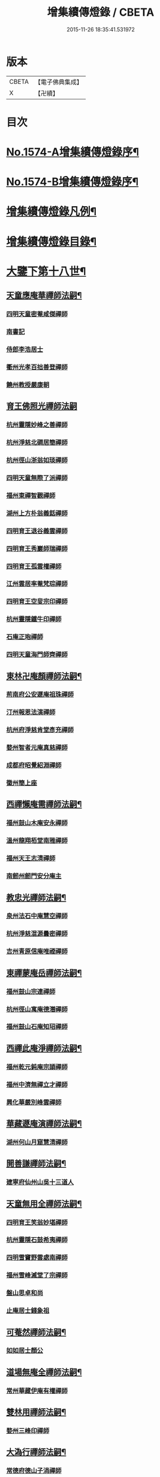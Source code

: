 #+TITLE: 增集續傳燈錄 / CBETA
#+DATE: 2015-11-26 18:35:41.531972
* 版本
 |     CBETA|【電子佛典集成】|
 |         X|【卍續】    |

* 目次
* [[file:KR6q0017_001.txt::001-0257a1][No.1574-A增集續傳燈錄序¶]]
* [[file:KR6q0017_001.txt::001-0257a15][No.1574-B增集續傳燈錄序¶]]
* [[file:KR6q0017_001.txt::0257b15][增集續傳燈錄凡例¶]]
* [[file:KR6q0017_001.txt::0258a2][增集續傳燈錄目錄¶]]
* [[file:KR6q0017_001.txt::0266c15][大鑒下第十八世¶]]
** [[file:KR6q0017_001.txt::0266c16][天童應庵華禪師法嗣¶]]
*** [[file:KR6q0017_001.txt::0266c16][四明天童密菴咸傑禪師]]
*** [[file:KR6q0017_001.txt::0267b17][南書記]]
*** [[file:KR6q0017_001.txt::0267b20][侍郎李浩居士]]
*** [[file:KR6q0017_001.txt::0267c4][衢州光孝百拙善登禪師]]
*** [[file:KR6q0017_001.txt::0267c17][饒州教授嚴康朝]]
** [[file:KR6q0017_001.txt::0267c24][育王佛照光禪師法嗣]]
*** [[file:KR6q0017_001.txt::0268a1][杭州靈隱妙峰之善禪師]]
*** [[file:KR6q0017_001.txt::0268b11][杭州淨慈北磵居簡禪師]]
*** [[file:KR6q0017_001.txt::0268c16][杭州徑山浙翁如琰禪師]]
*** [[file:KR6q0017_001.txt::0269a1][四明天童無際了派禪師]]
*** [[file:KR6q0017_001.txt::0269a17][福州東禪智觀禪師]]
*** [[file:KR6q0017_001.txt::0269b7][湖州上方朴翁義銛禪師]]
*** [[file:KR6q0017_001.txt::0269b12][四明育王退谷義雲禪師]]
*** [[file:KR6q0017_001.txt::0269b23][四明育王秀巖師瑞禪師]]
*** [[file:KR6q0017_001.txt::0269c8][四明育王孤雲權禪師]]
*** [[file:KR6q0017_001.txt::0269c16][江州雲居率菴梵琮禪師]]
*** [[file:KR6q0017_001.txt::0269c20][四明育王空叟宗印禪師]]
*** [[file:KR6q0017_001.txt::0270a15][杭州靈隱鐵牛印禪師]]
*** [[file:KR6q0017_001.txt::0270a20][石庵正玸禪師]]
*** [[file:KR6q0017_001.txt::0270a22][四明天童海門師齊禪師]]
** [[file:KR6q0017_001.txt::0270b7][東林卍庵顏禪師法嗣¶]]
*** [[file:KR6q0017_001.txt::0270b7][荊南府公安遯庵祖珠禪師]]
*** [[file:KR6q0017_001.txt::0270b13][汀州報恩法演禪師]]
*** [[file:KR6q0017_001.txt::0270b16][杭州府淨慈肯堂彥充禪師]]
*** [[file:KR6q0017_001.txt::0270c22][婺州智者元庵真慈禪師]]
*** [[file:KR6q0017_001.txt::0271a11][成都府昭覺紹淵禪師]]
*** [[file:KR6q0017_001.txt::0271b16][徽州簡上座]]
** [[file:KR6q0017_001.txt::0271b24][西禪懶庵需禪師法嗣¶]]
*** [[file:KR6q0017_001.txt::0271b24][福州鼓山木庵安永禪師]]
*** [[file:KR6q0017_001.txt::0271c17][溫州龍翔栢堂南雅禪師]]
*** [[file:KR6q0017_001.txt::0272a3][福州天王志清禪師]]
*** [[file:KR6q0017_001.txt::0272a9][南劒州劒門安分庵主]]
** [[file:KR6q0017_001.txt::0272b3][教忠光禪師法嗣¶]]
*** [[file:KR6q0017_001.txt::0272b3][泉州法石中庵慧空禪師]]
*** [[file:KR6q0017_001.txt::0272b15][杭州淨慈混源曇密禪師]]
*** [[file:KR6q0017_001.txt::0272c9][吉州青原信庵唯禋禪師]]
** [[file:KR6q0017_001.txt::0273a20][東禪蒙庵岳禪師法嗣¶]]
*** [[file:KR6q0017_001.txt::0273a20][福州鼓山宗連禪師]]
*** [[file:KR6q0017_001.txt::0273a22][杭州徑山寓庵德潛禪師]]
*** [[file:KR6q0017_001.txt::0273a24][福州鼓山石庵知玿禪師]]
** [[file:KR6q0017_001.txt::0273b21][西禪此庵淨禪師法嗣¶]]
*** [[file:KR6q0017_001.txt::0273b21][福州乾元鈍庵宗頴禪師]]
*** [[file:KR6q0017_001.txt::0273b24][福州中濟無禪立才禪師]]
*** [[file:KR6q0017_001.txt::0273c10][興化華嚴別峰雲禪師]]
** [[file:KR6q0017_001.txt::0273c23][華藏遯庵演禪師法嗣¶]]
*** [[file:KR6q0017_001.txt::0273c23][湖州何山月窟慧清禪師]]
** [[file:KR6q0017_001.txt::0274a4][開善謙禪師法嗣¶]]
*** [[file:KR6q0017_001.txt::0274a4][建寧府仙州山吳十三道人]]
** [[file:KR6q0017_001.txt::0274a11][天童無用全禪師法嗣¶]]
*** [[file:KR6q0017_001.txt::0274a11][四明育王笑翁妙堪禪師]]
*** [[file:KR6q0017_001.txt::0274b18][杭州靈隱石鼓希夷禪師]]
*** [[file:KR6q0017_001.txt::0274c19][四明雪竇野雲處南禪師]]
*** [[file:KR6q0017_001.txt::0275a3][福州雪峰滅堂了宗禪師]]
*** [[file:KR6q0017_001.txt::0275a6][盤山思卓和尚]]
*** [[file:KR6q0017_001.txt::0275a10][止庵居士錢象祖]]
** [[file:KR6q0017_001.txt::0275a19][可菴然禪師法嗣¶]]
*** [[file:KR6q0017_001.txt::0275a19][如如居士顏公]]
** [[file:KR6q0017_001.txt::0275a24][道場無庵全禪師法嗣¶]]
*** [[file:KR6q0017_001.txt::0275a24][常州華藏伊庵有權禪師]]
** [[file:KR6q0017_001.txt::0275c3][雙林用禪師法嗣¶]]
*** [[file:KR6q0017_001.txt::0275c3][婺州三峰印禪師]]
** [[file:KR6q0017_001.txt::0275c7][大溈行禪師法嗣¶]]
*** [[file:KR6q0017_001.txt::0275c7][常德府德山子涓禪師]]
** [[file:KR6q0017_001.txt::0275c20][淨慈水庵一禪師法嗣¶]]
*** [[file:KR6q0017_001.txt::0275c20][四明天童息庵達觀禪師]]
*** [[file:KR6q0017_001.txt::0276a4][袁州仰山簡庵嗣清禪師]]
** [[file:KR6q0017_001.txt::0276a10][徑山別峰印禪師法嗣¶]]
*** [[file:KR6q0017_001.txt::0276a10][鎮江金山退庵道奇禪師]]
*** [[file:KR6q0017_001.txt::0276a24][鎮江金山蓬庵自聞永聰禪師]]
** [[file:KR6q0017_001.txt::0276b9][萬年心聞賁禪師法嗣¶]]
*** [[file:KR6q0017_001.txt::0276b9][溫州龍鳴在庵賢禪師]]
*** [[file:KR6q0017_001.txt::0276b15][潭州大溈咦庵鑑禪師]]
*** [[file:KR6q0017_001.txt::0276c5][四明天童雪庵從瑾禪師]]
** [[file:KR6q0017_001.txt::0277a9][大洪老衲證禪師法嗣¶]]
*** [[file:KR6q0017_001.txt::0277a9][蘇州萬壽月林師觀禪師]]
** [[file:KR6q0017_001.txt::0277a22][靈隱東谷光禪師法嗣¶]]
*** [[file:KR6q0017_001.txt::0277a22][四明天寧直翁一舉禪師]]
** [[file:KR6q0017_001.txt::0277b2][焦山或庵體禪師法嗣¶]]
*** [[file:KR6q0017_001.txt::0277b2][四明天童癡鈍智頴禪師]]
*** [[file:KR6q0017_001.txt::0277b15][四明天童茨庵堯禪師]]
** [[file:KR6q0017_001.txt::0277b19][龜峰晦庵光禪師法嗣¶]]
*** [[file:KR6q0017_001.txt::0277b19][杭州徑山蒙庵元聰禪師]]
** [[file:KR6q0017_001.txt::0277c5][雲居蓬庵會禪師法嗣¶]]
*** [[file:KR6q0017_001.txt::0277c5][萬松壞衲大璉禪師]]
* [[file:KR6q0017_002.txt::002-0277c13][大鑒下第十九世¶]]
** [[file:KR6q0017_002.txt::002-0277c14][天童密菴傑禪師法嗣¶]]
*** [[file:KR6q0017_002.txt::002-0277c14][杭州靈隱松源崇岳禪師]]
*** [[file:KR6q0017_002.txt::0278b17][夔州臥龍破庵祖先禪師]]
*** [[file:KR6q0017_002.txt::0279a10][信州龜峰曹源道生禪師]]
*** [[file:KR6q0017_002.txt::0279b4][四明天童枯禪自鏡禪師]]
*** [[file:KR6q0017_002.txt::0279b17][杭州淨慈潛庵慧光禪師]]
*** [[file:KR6q0017_002.txt::0279b20][太平府隱靜萬庵致柔禪師]]
*** [[file:KR6q0017_002.txt::0280a1][杭州靈隱笑庵了悟禪師]]
*** [[file:KR6q0017_002.txt::0280a5][金陵蔣山一翁慶如禪師]]
*** [[file:KR6q0017_002.txt::0280b8][蘇州承天鐵鞭允韶禪師]]
*** [[file:KR6q0017_002.txt::0280c2][約齋居士侍郎張公鎡]]
** [[file:KR6q0017_002.txt::0280c8][靈隱妙峰善禪師法嗣¶]]
*** [[file:KR6q0017_002.txt::0280c8][杭州徑山藏叟善珍禪師]]
*** [[file:KR6q0017_002.txt::0281a9][杭州淨慈東叟仲頴禪師]]
*** [[file:KR6q0017_002.txt::0281a24][吉水龍濟友雲宗鍪禪師]]
** [[file:KR6q0017_002.txt::0281b18][淨慈北㵎簡禪師法嗣¶]]
*** [[file:KR6q0017_002.txt::0281b18][四明育王物初大觀禪師]]
** [[file:KR6q0017_002.txt::0281c2][徑山浙翁琰禪師法嗣¶]]
*** [[file:KR6q0017_002.txt::0281c2][杭州徑山偃溪廣聞禪師]]
*** [[file:KR6q0017_002.txt::0282a13][蘇州虎丘枯樁曇禪師]]
*** [[file:KR6q0017_002.txt::0282a16][杭州徑山淮海原肇禪師]]
*** [[file:KR6q0017_002.txt::0282b10][杭州靈隱大川普濟禪師]]
*** [[file:KR6q0017_002.txt::0282b17][杭州淨慈介石朋禪師]]
*** [[file:KR6q0017_002.txt::0282b24][四明天童辨山仟禪師]]
*** [[file:KR6q0017_002.txt::0282c4][蘇州虎丘東山道源禪師]]
*** [[file:KR6q0017_002.txt::0282c18][四明大慈芝巖惠洪禪師]]
*** [[file:KR6q0017_002.txt::0283a13][四明壽國夢窗嗣清禪師]]
*** [[file:KR6q0017_002.txt::0283b9][龍溪文禪師]]
** [[file:KR6q0017_002.txt::0283b12][天童無際派禪師法嗣¶]]
*** [[file:KR6q0017_002.txt::0283b12][天寧無境徹禪師]]
*** [[file:KR6q0017_002.txt::0283b16][鰲峰定禪師]]
** [[file:KR6q0017_002.txt::0283b20][育王秀巖瑞禪師法嗣¶]]
*** [[file:KR6q0017_002.txt::0283b20][四明瑞巖無量壽禪師]]
** [[file:KR6q0017_002.txt::0283c5][育王空叟印禪師法嗣¶]]
*** [[file:KR6q0017_002.txt::0283c5][湖州道場別浦法舟禪師]]
*** [[file:KR6q0017_002.txt::0283c8][無極觀禪師]]
** [[file:KR6q0017_002.txt::0283c11][鼓山木菴永禪師法嗣¶]]
*** [[file:KR6q0017_002.txt::0283c11][杭州淨慈晦翁悟明禪師]]
** [[file:KR6q0017_002.txt::0283c21][青原信庵禋禪師法嗣¶]]
*** [[file:KR6q0017_002.txt::0283c21][吉州青原淨居正庵宗廣禪師]]
** [[file:KR6q0017_002.txt::0284a6][何山月窟清禪師法嗣¶]]
*** [[file:KR6q0017_002.txt::0284a6][福州雪峰北山信禪師]]
** [[file:KR6q0017_002.txt::0284a10][天童息庵觀禪師法嗣¶]]
*** [[file:KR6q0017_002.txt::0284a10][蘇州虎丘[仁-二+幻]堂善濟禪師]]
*** [[file:KR6q0017_002.txt::0284a13][紹興天衣嘯巖文薜禪師]]
*** [[file:KR6q0017_002.txt::0284a18][華藏純庵善淨禪師]]
*** [[file:KR6q0017_002.txt::0284a21][柏巖凝和尚]]
** [[file:KR6q0017_002.txt::0284a24][金山退庵奇禪師法嗣¶]]
*** [[file:KR6q0017_002.txt::0284a24][杭州靈隱高原祖泉禪師]]
** [[file:KR6q0017_002.txt::0284b7][萬壽月林觀禪師法嗣¶]]
*** [[file:KR6q0017_002.txt::0284b7][隆興黃龍無門慧開禪師]]
*** [[file:KR6q0017_002.txt::0284c14][潭州石霜竹巖妙印禪師]]
*** [[file:KR6q0017_002.txt::0285a1][興化囊山孤峰德秀禪師]]
** [[file:KR6q0017_002.txt::0285a12][天寧直翁舉禪師法嗣¶]]
*** [[file:KR6q0017_002.txt::0285a12][四明天童雲外雲岫禪師]]
** [[file:KR6q0017_002.txt::0285b5][天童癡鈍頴禪師法嗣¶]]
*** [[file:KR6q0017_002.txt::0285b5][杭州徑山荊叟如珏禪師]]
*** [[file:KR6q0017_002.txt::0285b18][福州雪峰大夢德因禪師]]
* [[file:KR6q0017_003.txt::003-0285c4][大鑒下第二十世¶]]
** [[file:KR6q0017_003.txt::003-0285c5][靈隱松源嶽禪師法嗣¶]]
*** [[file:KR6q0017_003.txt::003-0285c5][四明天童滅翁文禮禪師]]
*** [[file:KR6q0017_003.txt::0286b15][湖州道場運庵普巖禪師]]
*** [[file:KR6q0017_003.txt::0286b22][鎮江金山掩室善開禪師]]
*** [[file:KR6q0017_003.txt::0286c2][華藏無得覺通禪師]]
*** [[file:KR6q0017_003.txt::0286c6][溫州江心石巖希璉禪師]]
*** [[file:KR6q0017_003.txt::0286c13][台州瑞巖少室光睦禪師]]
*** [[file:KR6q0017_003.txt::0286c19][湖州道場北海悟心禪師]]
*** [[file:KR6q0017_003.txt::0286c24][四明雪竇無相範禪師]]
*** [[file:KR6q0017_003.txt::0287a6][台州瑞巖雲巢巖禪師]]
*** [[file:KR6q0017_003.txt::0287a10][四明雪竇大歇謙禪師]]
*** [[file:KR6q0017_003.txt::0287a15][杭州淨慈谷源道禪師]]
*** [[file:KR6q0017_003.txt::0287a19][蘇州虎丘蒺藜曇禪師]]
*** [[file:KR6q0017_003.txt::0287b7][諾庵肇和尚]]
** [[file:KR6q0017_003.txt::0287b10][臥龍破庵先禪師法嗣¶]]
*** [[file:KR6q0017_003.txt::0287b10][杭州徑山無準師範禪師]]
*** [[file:KR6q0017_003.txt::0288a15][杭州靈隱石田法薰禪師]]
*** [[file:KR6q0017_003.txt::0288b22][江州雲居即庵慈覺禪師]]
*** [[file:KR6q0017_003.txt::0288c5][四明大慈獨菴道儔禪師]]
** [[file:KR6q0017_003.txt::0288c9][龜峰曹源生禪師法嗣¶]]
*** [[file:KR6q0017_003.txt::0288c9][杭州徑山癡絕道冲禪師]]
** [[file:KR6q0017_003.txt::0289b14][天童枯禪鏡禪師法嗣¶]]
*** [[file:KR6q0017_003.txt::0289b14][四明育王寂窗有照禪師]]
*** [[file:KR6q0017_003.txt::0289c7][杭州淨慈清溪沅禪師]]
*** [[file:KR6q0017_003.txt::0289c11][泉州法石愚谷智禪師]]
*** [[file:KR6q0017_003.txt::0289c14][福州西禪月潭圓禪師]]
*** [[file:KR6q0017_003.txt::0289c18][報恩太古先禪師]]
*** [[file:KR6q0017_003.txt::0290a2][荊南府公安虎谿錫禪師]]
*** [[file:KR6q0017_003.txt::0290a5][岊翁淳禪師]]
*** [[file:KR6q0017_003.txt::0290a8][高峰崇和尚]]
** [[file:KR6q0017_003.txt::0290a12][隱靜萬菴柔禪師法嗣¶]]
*** [[file:KR6q0017_003.txt::0290a12][蘇州虎丘雙杉元禪師]]
** [[file:KR6q0017_003.txt::0290a19][育王物初觀禪師法嗣¶]]
*** [[file:KR6q0017_003.txt::0290a19][杭州徑山佛智晦機原熈禪師]]
** [[file:KR6q0017_003.txt::0290b24][徑山藏叟珍禪師法嗣]]
*** [[file:KR6q0017_003.txt::0290c1][杭州徑山原叟行端禪師]]
** [[file:KR6q0017_003.txt::0291b3][淨慈東叟頴禪師法嗣¶]]
*** [[file:KR6q0017_003.txt::0291b3][溫州江心一山了萬禪師]]
*** [[file:KR6q0017_003.txt::0291c4][奉化嶽林栯堂益禪師]]
*** [[file:KR6q0017_003.txt::0292a4][金華智者雲屋自間禪師]]
** [[file:KR6q0017_003.txt::0292a12][無方安禪師法嗣¶]]
*** [[file:KR6q0017_003.txt::0292a12][枯木榮禪師]]
** [[file:KR6q0017_003.txt::0292a15][靈隱大川濟禪師法嗣¶]]
*** [[file:KR6q0017_003.txt::0292a15][四明天童石門來禪師]]
*** [[file:KR6q0017_003.txt::0292a18][四明雪竇野翁炳同禪師]]
** [[file:KR6q0017_003.txt::0292a22][徑山偃溪聞禪師法嗣¶]]
*** [[file:KR6q0017_003.txt::0292a22][杭州徑山雲峰妙高禪師]]
*** [[file:KR6q0017_003.txt::0293a6][湖州何山鐵鏡至明禪師]]
*** [[file:KR6q0017_003.txt::0293b2][四明天童止泓鑒禪師]]
** [[file:KR6q0017_003.txt::0293b11][淨慈介石朋禪師法嗣¶]]
*** [[file:KR6q0017_003.txt::0293b11][杭州靈隱悅堂祖誾禪師]]
** [[file:KR6q0017_003.txt::0293c9][天童辨山仟禪師法嗣¶]]
*** [[file:KR6q0017_003.txt::0293c9][圓通雪溪逸禪師]]
** [[file:KR6q0017_003.txt::0293c13][天寧無境徹禪師法嗣¶]]
*** [[file:KR6q0017_003.txt::0293c13][灌溪昌禪師]]
** [[file:KR6q0017_003.txt::0293c16][雪峰北山信禪師法嗣¶]]
*** [[file:KR6q0017_003.txt::0293c16][紹興大慶尼了庵智悟禪師]]
** [[file:KR6q0017_003.txt::0294a15][華藏純菴淨禪師法嗣¶]]
*** [[file:KR6q0017_003.txt::0294a15][福州雪峰石翁玉禪師]]
** [[file:KR6q0017_003.txt::0294a19][靈隱高原泉禪師法嗣¶]]
*** [[file:KR6q0017_003.txt::0294a19][婺州寶林無機和尚]]
** [[file:KR6q0017_003.txt::0294b5][黃龍無門開禪師法嗣¶]]
*** [[file:KR6q0017_003.txt::0294b5][杭州護國臭菴宗禪師]]
*** [[file:KR6q0017_003.txt::0294b15][杭州慧雲無傳祖禪師]]
*** [[file:KR6q0017_003.txt::0294b20][華藏瞎驢見和尚]]
** [[file:KR6q0017_003.txt::0294b23][囊山孤峰秀禪師法嗣¶]]
*** [[file:KR6q0017_003.txt::0294b23][福州鼓山皖山止凝禪師]]
*** [[file:KR6q0017_003.txt::0295a10][婺州雙林一衲戒禪師]]
** [[file:KR6q0017_003.txt::0295a14][天童雲外岫禪師法嗣¶]]
*** [[file:KR6q0017_003.txt::0295a14][四明雪竇無印大證禪師]]
** [[file:KR6q0017_003.txt::0295b11][徑山荊叟珏禪師法嗣¶]]
*** [[file:KR6q0017_003.txt::0295b11][杭州中竺空巖有禪師]]
** [[file:KR6q0017_003.txt::0295b15][海西容庵海禪師法嗣¶]]
*** [[file:KR6q0017_003.txt::0295b15][廣陽慶壽中和璋禪師]]
* [[file:KR6q0017_004.txt::004-0295c12][大鑒下二十一世¶]]
** [[file:KR6q0017_004.txt::004-0295c13][天童天目禮禪師法嗣¶]]
*** [[file:KR6q0017_004.txt::004-0295c13][四明育王橫川如珙禪師]]
*** [[file:KR6q0017_004.txt::0296b6][杭州淨慈石林行鞏禪師]]
*** [[file:KR6q0017_004.txt::0296c1][嘉興天寧氷谷衍禪師]]
*** [[file:KR6q0017_004.txt::0296c10][蘇州虎丘雲畊靖禪師]]
** [[file:KR6q0017_004.txt::0297a5][道場運庵巖禪師法嗣¶]]
*** [[file:KR6q0017_004.txt::0297a5][杭州徑山虗堂智愚禪師]]
*** [[file:KR6q0017_004.txt::0297b8][四明天童石帆衍禪師]]
** [[file:KR6q0017_004.txt::0297b13][金山掩室開禪師法嗣¶]]
*** [[file:KR6q0017_004.txt::0297b13][杭州徑山石溪心月禪師]]
** [[file:KR6q0017_004.txt::0297b20][華藏無得通禪師法嗣¶]]
*** [[file:KR6q0017_004.txt::0297b20][杭州徑山虗舟普度禪師]]
** [[file:KR6q0017_004.txt::0298a2][雪竇大歇謙禪師法嗣¶]]
*** [[file:KR6q0017_004.txt::0298a2][蘇州承天覺菴夢真禪師]]
*** [[file:KR6q0017_004.txt::0298b17][慧嚴象潭泳禪師]]
*** [[file:KR6q0017_004.txt::0298b22][一關溥禪師]]
*** [[file:KR6q0017_004.txt::0298c1][天台國清溪西澤禪師]]
** [[file:KR6q0017_004.txt::0298c20][瑞巖雲巢巖禪師法嗣¶]]
*** [[file:KR6q0017_004.txt::0298c20][蘇州萬壽訥堂辯禪師]]
*** [[file:KR6q0017_004.txt::0299a16][蘇州虎丘清溪義禪師]]
** [[file:KR6q0017_004.txt::0299a20][淨慈谷源道禪師法嗣¶]]
*** [[file:KR6q0017_004.txt::0299a20][萬壽高峰嶽禪師]]
** [[file:KR6q0017_004.txt::0299a24][徑山無準範禪師法嗣¶]]
*** [[file:KR6q0017_004.txt::0299a24][袁州仰山雪巖祖欽禪師]]
*** [[file:KR6q0017_004.txt::0299b19][杭州淨慈斷橋妙倫禪師]]
*** [[file:KR6q0017_004.txt::0299c23][四明天童西巖了慧禪師]]
*** [[file:KR6q0017_004.txt::0300b10][杭州靈隱退耕寧禪師]]
*** [[file:KR6q0017_004.txt::0300b18][四明天童別山智禪師]]
*** [[file:KR6q0017_004.txt::0300b23][四明天童環溪一禪師]]
*** [[file:KR6q0017_004.txt::0300c3][四明天童月坡明禪師]]
*** [[file:KR6q0017_004.txt::0300c7][四明雪竇希叟紹曇禪師]]
*** [[file:KR6q0017_004.txt::0300c24][福州雪峰絕岸可湘禪師]]
*** [[file:KR6q0017_004.txt::0301a6][光孝石室輝禪師]]
*** [[file:KR6q0017_004.txt::0301a11][天台國清靈叟源禪師]]
*** [[file:KR6q0017_004.txt::0301a21][四明天童簡翁敬禪師]]
*** [[file:KR6q0017_004.txt::0301a24][廬山東林指南宜禪師]]
*** [[file:KR6q0017_004.txt::0301b3][饒州薦福無文璨禪師]]
** [[file:KR6q0017_004.txt::0301b19][靈隱石田薰禪師法嗣¶]]
*** [[file:KR6q0017_004.txt::0301b19][杭州淨慈愚極慧禪師]]
*** [[file:KR6q0017_004.txt::0301c8][杭州中竺雪屋珂禪師]]
** [[file:KR6q0017_004.txt::0301c19][徑山癡絕冲禪師法嗣¶]]
*** [[file:KR6q0017_004.txt::0301c19][福州神光北山隆禪師]]
*** [[file:KR6q0017_004.txt::0301c22][高臺此山應禪師]]
** [[file:KR6q0017_004.txt::0302a3][育王寂窗照禪師法嗣¶]]
*** [[file:KR6q0017_004.txt::0302a3][湖州道場龍源介清禪師]]
** [[file:KR6q0017_004.txt::0302a11][徑山晦機熈禪師法嗣¶]]
*** [[file:KR6q0017_004.txt::0302a11][金陵龍翔笑隱大訢禪師]]
*** [[file:KR6q0017_004.txt::0302c12][金陵保寧仲萬天倫禪師]]
*** [[file:KR6q0017_004.txt::0303a22][四明育王石室祖瑛禪師]]
*** [[file:KR6q0017_004.txt::0303b18][杭州中天竺一關正逵禪師]]
*** [[file:KR6q0017_004.txt::0303c9][越州天衣業海了清禪師]]
** [[file:KR6q0017_004.txt::0303c24][徑山原叟端禪師法嗣]]
*** [[file:KR6q0017_004.txt::0304a1][杭州靈隱竹泉法林禪師]]
*** [[file:KR6q0017_004.txt::0304b14][杭州徑山古鼎祖銘禪師]]
*** [[file:KR6q0017_004.txt::0304c21][台州國清夢堂曇噩禪師]]
*** [[file:KR6q0017_004.txt::0305b5][嘉興天寧楚石梵琦禪師]]
*** [[file:KR6q0017_004.txt::0306a1][杭州徑山愚庵智及禪師]]
*** [[file:KR6q0017_004.txt::0306b10][蘇州萬壽行中至仁禪師]]
*** [[file:KR6q0017_004.txt::0306c23][杭州徑山復原福報禪師]]
*** [[file:KR6q0017_004.txt::0307b5][杭州靈隱性原慧明禪師]]
*** [[file:KR6q0017_004.txt::0307c7][杭州上天竺我庵本無法師]]
*** [[file:KR6q0017_004.txt::0307c18][蘇州開原愚仲善如禪師]]
*** [[file:KR6q0017_004.txt::0308a10][杭州靈隱天鏡原瀞禪師]]
*** [[file:KR6q0017_004.txt::0308b6][台州護聖迪原啟禪師]]
*** [[file:KR6q0017_004.txt::0308b13][蘇州萬壽佛初智淳禪師]]
*** [[file:KR6q0017_004.txt::0308b18][寧波府天寧仲猷祖闡禪師]]
** [[file:KR6q0017_004.txt::0308c6][江心一山萬禪師法嗣¶]]
*** [[file:KR6q0017_004.txt::0308c6][報恩無方智普禪師]]
*** [[file:KR6q0017_004.txt::0308c13][南康雲居小隱師大禪師]]
** [[file:KR6q0017_004.txt::0308c18][徑山雲峰高禪師法嗣¶]]
*** [[file:KR6q0017_004.txt::0308c18][江州東林古智哲禪師]]
*** [[file:KR6q0017_004.txt::0309a7][杭州中天竺一溪自如禪師]]
*** [[file:KR6q0017_004.txt::0309a20][杭州徑山本源善達禪師]]
*** [[file:KR6q0017_004.txt::0309b6][四明天童恠石奇禪師]]
*** [[file:KR6q0017_004.txt::0309b16][龍巖真首座]]
** [[file:KR6q0017_004.txt::0309c5][天童止泓鑒禪師法嗣¶]]
*** [[file:KR6q0017_004.txt::0309c5][湖州道場玉溪思珉禪師]]
*** [[file:KR6q0017_004.txt::0309c21][蘇州萬壽竺田汝霖禪師]]
** [[file:KR6q0017_004.txt::0310a13][何山鐵鏡明禪師法嗣¶]]
*** [[file:KR6q0017_004.txt::0310a13][恭都寺]]
** [[file:KR6q0017_004.txt::0310a19][靈隱悅堂誾禪師法嗣¶]]
*** [[file:KR6q0017_004.txt::0310a19][江州廬山東林無外宗廓禪師]]
** [[file:KR6q0017_004.txt::0310a23][華藏瞎驢見禪師法嗣¶]]
*** [[file:KR6q0017_004.txt::0310a23][蘇州陽山金芝嶺鐵觜念庵主]]
** [[file:KR6q0017_004.txt::0310b13][直翁圓藏主法嗣¶]]
*** [[file:KR6q0017_004.txt::0310b13][無為州天寧無能教禪師]]
** [[file:KR6q0017_004.txt::0310c2][皷山皖山凝禪師法嗣¶]]
*** [[file:KR6q0017_004.txt::0310c2][松江澱山蒙山德異禪師]]
** [[file:KR6q0017_004.txt::0311a7][淳拙才禪師法嗣¶]]
*** [[file:KR6q0017_004.txt::0311a7][河南府嵩山少林竹菴子忍禪師]]
** [[file:KR6q0017_004.txt::0311a17][中竺空巖有禪師法嗣¶]]
*** [[file:KR6q0017_004.txt::0311a17][嘉興石門真覺元翁信禪師]]
** [[file:KR6q0017_004.txt::0311b17][風旛空山中禪師法嗣¶]]
*** [[file:KR6q0017_004.txt::0311b17][呂鐵船居士]]
** [[file:KR6q0017_004.txt::0311c8][慶壽中和璋禪師法嗣¶]]
*** [[file:KR6q0017_004.txt::0311c8][廣陽慶壽海雲印簡禪師]]
* [[file:KR6q0017_005.txt::005-0312a10][大鑒下第二十二世¶]]
** [[file:KR6q0017_005.txt::005-0312a11][育王橫川珙禪師法嗣¶]]
*** [[file:KR6q0017_005.txt::005-0312a11][台州紫籜竺原妙道禪師]]
*** [[file:KR6q0017_005.txt::0312c14][金陵保寧古林清茂禪師]]
*** [[file:KR6q0017_005.txt::0313b13][四明保福斷江覺恩禪師]]
*** [[file:KR6q0017_005.txt::0313b23][四明開壽商隱予禪師]]
*** [[file:KR6q0017_005.txt::0313c4][侍講學士袁文清公]]
** [[file:KR6q0017_005.txt::0313c14][淨慈石林鞏禪師法嗣¶]]
*** [[file:KR6q0017_005.txt::0313c14][蘇州虎丘東州壽永禪師]]
*** [[file:KR6q0017_005.txt::0314a6][杭州靈隱東嶼德海禪師]]
*** [[file:KR6q0017_005.txt::0314b15][蘇州穹窿獨木林禪師]]
*** [[file:KR6q0017_005.txt::0314c22][溫州淨光東石契禪師]]
*** [[file:KR6q0017_005.txt::0315a9][嘉興天寧竺雲曇禪師]]
** [[file:KR6q0017_005.txt::0315a19][徑山石溪月禪師法嗣¶]]
*** [[file:KR6q0017_005.txt::0315a19][福州西禪柏堂祖森禪師]]
*** [[file:KR6q0017_005.txt::0315b19][江州東林明巖徹禪師]]
*** [[file:KR6q0017_005.txt::0315b22][蘇州虎丘無機慧禪師]]
*** [[file:KR6q0017_005.txt::0315c4][福州皷山鼎翁鼐禪師]]
*** [[file:KR6q0017_005.txt::0315c7][蘇州萬壽南州珍禪師]]
*** [[file:KR6q0017_005.txt::0315c16][清凉南叟茂禪師]]
*** [[file:KR6q0017_005.txt::0315c20][蘇州虎丘雲谷慶禪師]]
*** [[file:KR6q0017_005.txt::0315c23][九江慧力圓中規禪師]]
** [[file:KR6q0017_005.txt::0316a3][徑山虗堂愚禪師法嗣¶]]
*** [[file:KR6q0017_005.txt::0316a3][蘇州虎丘閑極雲禪師]]
*** [[file:KR6q0017_005.txt::0316a17][四明定水寶業源禪師]]
*** [[file:KR6q0017_005.txt::0316b21][杭州淨慈靈石如芝禪師]]
*** [[file:KR6q0017_005.txt::0316c7][靈巖竹窗喜禪師]]
*** [[file:KR6q0017_005.txt::0316c12][四明雪竇禹溪予禪師]]
*** [[file:KR6q0017_005.txt::0316c16][葛廬覃禪師]]
** [[file:KR6q0017_005.txt::0316c20][徑山虗舟度禪師法嗣¶]]
*** [[file:KR6q0017_005.txt::0316c20][杭州徑山虎巖淨伏禪師]]
*** [[file:KR6q0017_005.txt::0317a16][蘇州承天庸叟時中禪師]]
*** [[file:KR6q0017_005.txt::0317b13][四明天童竺西妙坦禪師]]
** [[file:KR6q0017_005.txt::0317c8][承天覺庵真禪師法嗣¶]]
*** [[file:KR6q0017_005.txt::0317c8][江州廬山東林澤山[戒-廾+一]咸禪師]]
** [[file:KR6q0017_005.txt::0317c21][國清溪西澤禪師法嗣¶]]
*** [[file:KR6q0017_005.txt::0317c21][易首座]]
** [[file:KR6q0017_005.txt::0318a12][仰山雪巖欽禪師法嗣¶]]
*** [[file:KR6q0017_005.txt::0318a12][杭州天目高峰原妙禪師]]
*** [[file:KR6q0017_005.txt::0318c6][杭州徑山虗谷希陵禪師]]
*** [[file:KR6q0017_005.txt::0318c10][湖州道場及菴宗信禪師]]
*** [[file:KR6q0017_005.txt::0319a1][酃縣靈雲鐵牛持定禪師]]
*** [[file:KR6q0017_005.txt::0319b2][高麗鐵山瓊禪師]]
** [[file:KR6q0017_005.txt::0319c19][淨慈斷橋倫禪師法嗣¶]]
*** [[file:KR6q0017_005.txt::0319c19][杭州淨慈方山文寶禪師]]
*** [[file:KR6q0017_005.txt::0320a11][杭州淨慈古田垕禪師]]
*** [[file:KR6q0017_005.txt::0320b16][溫州能仁藏室珍禪師]]
*** [[file:KR6q0017_005.txt::0320c9][西禪末宗本禪師]]
*** [[file:KR6q0017_005.txt::0320c11][溫州江心嘯雲莊禪師]]
*** [[file:KR6q0017_005.txt::0320c14][光孝雪磯綱禪師]]
*** [[file:KR6q0017_005.txt::0321a1][象山新安雪山曇禪師]]
*** [[file:KR6q0017_005.txt::0321a12][四明隆教絕象鑒禪師]]
*** [[file:KR6q0017_005.txt::0321a15][歸宗竹屋簡禪師]]
** [[file:KR6q0017_005.txt::0321a21][天童西巖惠禪師法嗣¶]]
*** [[file:KR6q0017_005.txt::0321a21][四明天童東巖淨日禪師]]
*** [[file:KR6q0017_005.txt::0321b12][饒州薦福月㵎明禪師]]
*** [[file:KR6q0017_005.txt::0321b18][洪州翠巖水庵訥禪師]]
*** [[file:KR6q0017_005.txt::0321b21][天寧月舟乘禪師]]
** [[file:KR6q0017_005.txt::0321b24][靈隱退耕寧禪師法嗣]]
*** [[file:KR6q0017_005.txt::0321c1][金陵蔣山月庭忠禪師]]
*** [[file:KR6q0017_005.txt::0321c6][杭州中竺旨堂宗禪師]]
** [[file:KR6q0017_005.txt::0321c18][天童別山智禪師法嗣¶]]
*** [[file:KR6q0017_005.txt::0321c18][湖州西余大覺竹洲修禪師]]
*** [[file:KR6q0017_005.txt::0321c23][西林松巖秀禪師]]
** [[file:KR6q0017_005.txt::0322a5][淨慈愚極慧禪師法嗣¶]]
*** [[file:KR6q0017_005.txt::0322a5][福州雪峰樵隱悟逸禪師]]
*** [[file:KR6q0017_005.txt::0322b1][杭州靈隱竺田悟心禪師]]
*** [[file:KR6q0017_005.txt::0322b15][杭州靈隱千瀨慶禪師]]
*** [[file:KR6q0017_005.txt::0322b19][舜田滿禪師]]
** [[file:KR6q0017_005.txt::0322b22][育王頑極彌禪師法嗣¶]]
*** [[file:KR6q0017_005.txt::0322b22][四明育王東生德明禪師]]
** [[file:KR6q0017_005.txt::0322c8][龍翔笑隱訢禪師法嗣¶]]
*** [[file:KR6q0017_005.txt::0322c8][應天府天界覺原慧曇禪師]]
*** [[file:KR6q0017_005.txt::0323b19][杭州靈隱用貞原良禪師]]
*** [[file:KR6q0017_005.txt::0323c16][杭州淨慈懶庵廷俊禪師]]
*** [[file:KR6q0017_005.txt::0324a10][四明育王約之崇裕禪師]]
*** [[file:KR6q0017_005.txt::0324b2][杭州淨慈仲邠克岐禪師]]
*** [[file:KR6q0017_005.txt::0324b22][應天府天界李潭全室宗泐禪師]]
*** [[file:KR6q0017_005.txt::0325a21][應天府天界芳林宗鬯禪師]]
*** [[file:KR6q0017_005.txt::0325b3][台州九巖道純雅禪師]]
** [[file:KR6q0017_005.txt::0325b7][保寧仲方倫禪師法嗣¶]]
*** [[file:KR6q0017_005.txt::0325b7][勾容奉聖笑巖喜念禪師]]
** [[file:KR6q0017_005.txt::0325b16][靈隱竹泉林禪師法嗣¶]]
*** [[file:KR6q0017_005.txt::0325b16][台州鴻福牧隱文謙禪師]]
*** [[file:KR6q0017_005.txt::0325c14][蘇州虎丘滅宗宗起禪師]]
*** [[file:KR6q0017_005.txt::0325c22][蘇州常熟慧日曇石德祺禪師]]
** [[file:KR6q0017_005.txt::0326a20][徑山古鼎銘禪師法嗣¶]]
*** [[file:KR6q0017_005.txt::0326a20][杭州徑山象原仁淑禪師]]
*** [[file:KR6q0017_005.txt::0326b24][應天府靈谷天淵清濬禪師]]
*** [[file:KR6q0017_005.txt::0327a18][應天府天界白庵萬金禪師]]
*** [[file:KR6q0017_005.txt::0327c7][蘇州萬壽本空曇相禪師]]
*** [[file:KR6q0017_005.txt::0328a8][蘇州萬壽澤原慧禪師]]
** [[file:KR6q0017_005.txt::0328b5][國清夢堂噩禪師法嗣¶]]
*** [[file:KR6q0017_005.txt::0328b5][杭州徑山岱宗心泰禪師]]
** [[file:KR6q0017_005.txt::0328c9][天寧楚石琦禪師法嗣¶]]
*** [[file:KR6q0017_005.txt::0328c9][蘇州萬壽瑩中景瓛禪師]]
** [[file:KR6q0017_005.txt::0329a17][徑山愚菴及禪師法嗣¶]]
*** [[file:KR6q0017_005.txt::0329a17][杭州靈隱空叟忻悟禪師]]
*** [[file:KR6q0017_005.txt::0329b17][四明天童用愚希顏禪師]]
*** [[file:KR6q0017_005.txt::0329b24][北京順天府慶壽獨庵道衍禪師]]
** [[file:KR6q0017_005.txt::0330a6][萬壽行中仁禪師法嗣¶]]
*** [[file:KR6q0017_005.txt::0330a6][杭州徑山南石文琇禪師]]
*** [[file:KR6q0017_005.txt::0330b18][崑山永懷無我普觀禪師]]
*** [[file:KR6q0017_005.txt::0330b24][蘇州虎丘性海善法禪師]]
*** [[file:KR6q0017_005.txt::0330c17][常州天寧雪心明顯禪師]]
*** [[file:KR6q0017_005.txt::0331a16][蘇州示光止庵普震禪師]]
*** [[file:KR6q0017_005.txt::0331a23][江陰光孝仲虗廣益禪師]]
** [[file:KR6q0017_005.txt::0331b8][徑山復原報禪師法嗣¶]]
*** [[file:KR6q0017_005.txt::0331b8][撫州踈山天霖澤禪師]]
** [[file:KR6q0017_005.txt::0331b17][靈隱性原明禪師法嗣¶]]
*** [[file:KR6q0017_005.txt::0331b17][應天府碧峰無作慎行禪師]]
** [[file:KR6q0017_005.txt::0331c10][萬壽佛初淳禪師法嗣¶]]
*** [[file:KR6q0017_005.txt::0331c10][常州天寧滄海智寶禪師]]
** [[file:KR6q0017_005.txt::0331c20][報恩無方普禪師法嗣¶]]
*** [[file:KR6q0017_005.txt::0331c20][懶牛勤禪師]]
** [[file:KR6q0017_005.txt::0331c23][天童恠石奇禪師法嗣¶]]
*** [[file:KR6q0017_005.txt::0331c23][錢唐廣化宗聖覺禪師]]
*** [[file:KR6q0017_005.txt::0332a15][金陵湯水延祥絕海法舟禪師]]
*** [[file:KR6q0017_005.txt::0332a20][古心仁藏主]]
** [[file:KR6q0017_005.txt::0332b2][道場玉溪珉禪師法嗣¶]]
*** [[file:KR6q0017_005.txt::0332b2][四明天童壽巖智昌禪師]]
*** [[file:KR6q0017_005.txt::0332c2][杭州淨慈愚溪弘智禪師]]
** [[file:KR6q0017_005.txt::0333a15][天寧無能教禪師法嗣¶]]
*** [[file:KR6q0017_005.txt::0333a15][鐃州妙果竺源永盛禪師]]
** [[file:KR6q0017_005.txt::0333b18][冶父金牛真禪師法嗣¶]]
*** [[file:KR6q0017_005.txt::0333b18][廬州大湖普明無用賢寬禪師]]
** [[file:KR6q0017_005.txt::0333c9][真覺原翁信禪師法嗣¶]]
*** [[file:KR6q0017_005.txt::0333c9][杭州虎跑止巖普成禪師]]
*** [[file:KR6q0017_005.txt::0333c12][嘉興廣德東海德湧禪師]]
*** [[file:KR6q0017_005.txt::0334a11][湖州天池空海本源和尚]]
*** [[file:KR6q0017_005.txt::0334a15][烏石山傑峰愚和尚]]
* [[file:KR6q0017_006.txt::0334b2][大鑒下第二十三世¶]]
** [[file:KR6q0017_006.txt::0334b3][紫籜竺原道禪師法嗣¶]]
*** [[file:KR6q0017_006.txt::0334b3][四明天童了堂唯一禪師]]
*** [[file:KR6q0017_006.txt::0334c3][台州瑞巖恕中無慍禪師]]
*** [[file:KR6q0017_006.txt::0335a16][寧波天童木菴司聦禪師]]
*** [[file:KR6q0017_006.txt::0335b12][杭州徑山大宗法興禪師]]
*** [[file:KR6q0017_006.txt::0335c19][四明保福一菴如禪師]]
*** [[file:KR6q0017_006.txt::0336a1][黃巖靈石古帆新禪師]]
** [[file:KR6q0017_006.txt::0336a8][保寧古林茂禪師法嗣¶]]
*** [[file:KR6q0017_006.txt::0336a8][蘇州靈巖了庵清欲禪師]]
*** [[file:KR6q0017_006.txt::0336b18][台州龍華會翁清海禪師]]
*** [[file:KR6q0017_006.txt::0337a1][溫州仙巖仲謀猷禪師]]
*** [[file:KR6q0017_006.txt::0337a14][日東建長竺仙梵仙禪師]]
*** [[file:KR6q0017_006.txt::0337a23][蘇州定慧大方因禪師]]
*** [[file:KR6q0017_006.txt::0337b12][四明清涼實庵茂禪師]]
** [[file:KR6q0017_006.txt::0337b24][淨慈東嶼海禪師法嗣¶]]
*** [[file:KR6q0017_006.txt::0337b24][杭州徑山悅堂希顏禪師]]
*** [[file:KR6q0017_006.txt::0337c14][四明育王雪窗悟光禪師]]
*** [[file:KR6q0017_006.txt::0338a10][四明育王大千照禪師]]
*** [[file:KR6q0017_006.txt::0338a23][蘇州穹窿子原自厚禪師]]
*** [[file:KR6q0017_006.txt::0338b6][蘇州虎丘中行本復禪師]]
*** [[file:KR6q0017_006.txt::0338b11][蘇州芝塘明因天淵湛禪師]]
*** [[file:KR6q0017_006.txt::0338b18][台州萬年橫江浩禪師]]
*** [[file:KR6q0017_006.txt::0338c4][天台明巖太古熈禪師]]
*** [[file:KR6q0017_006.txt::0338c9][蘇州吳縣寶華枯林澤禪師]]
** [[file:KR6q0017_006.txt::0338c20][萬壽南州珍禪師法嗣¶]]
*** [[file:KR6q0017_006.txt::0338c20][蘇州萬壽中峰宗海禪師]]
** [[file:KR6q0017_006.txt::0338c24][慈淨靈石芝禪師法嗣¶]]
*** [[file:KR6q0017_006.txt::0338c24][嘉興法喜嶽雲一嵩禪師]]
** [[file:KR6q0017_006.txt::0339a11][徑山虎巖伏禪師法嗣¶]]
*** [[file:KR6q0017_006.txt::0339a11][四明育王月江正印禪師]]
*** [[file:KR6q0017_006.txt::0339b6][蘇州萬壽別岸若舟禪師]]
*** [[file:KR6q0017_006.txt::0339b19][杭州徑山南楚師說禪師]]
*** [[file:KR6q0017_006.txt::0339c16][婺州寶林明極楚俊禪師]]
*** [[file:KR6q0017_006.txt::0340a4][杭州靈隱獨孤淳朋禪師]]
*** [[file:KR6q0017_006.txt::0340a18][溫州江心無際本禪師]]
** [[file:KR6q0017_006.txt::0340b4][天童竺西坦禪師法嗣¶]]
*** [[file:KR6q0017_006.txt::0340b4][金陵龍翔孚中懷信禪師]]
*** [[file:KR6q0017_006.txt::0340b18][四明雪竇華國子文禪師]]
*** [[file:KR6q0017_006.txt::0340c4][四明天童正宗法匡禪師]]
*** [[file:KR6q0017_006.txt::0340c18][四明佛隴行可直禪師]]
** [[file:KR6q0017_006.txt::0341a5][靈隱玉山珍禪師法嗣¶]]
*** [[file:KR6q0017_006.txt::0341a5][金陵龍翔曇芳守忠禪師]]
** [[file:KR6q0017_006.txt::0341b16][天目高峰妙禪師法嗣¶]]
*** [[file:KR6q0017_006.txt::0341b16][杭州天目山中峰明本禪師]]
*** [[file:KR6q0017_006.txt::0342a14][天目山斷崖了義禪師]]
*** [[file:KR6q0017_006.txt::0342b18][杭州中天竺布衲祖雍禪師]]
*** [[file:KR6q0017_006.txt::0342b23][處州白雲山福林室中以假禪師]]
** [[file:KR6q0017_006.txt::0342c12][徑山虗谷陵禪師法嗣¶]]
*** [[file:KR6q0017_006.txt::0342c12][杭州徑山竺遠正源禪師]]
*** [[file:KR6q0017_006.txt::0343a1][袁州仰山了堂圓照禪師]]
*** [[file:KR6q0017_006.txt::0343a13][嘉禾興聖覺隱本誠禪師]]
*** [[file:KR6q0017_006.txt::0343b17][杭州中竺空海良念禪師]]
*** [[file:KR6q0017_006.txt::0343b20][寧州兩峰千福木巖本植禪師]]
** [[file:KR6q0017_006.txt::0343c10][道場及菴信禪師法嗣¶]]
*** [[file:KR6q0017_006.txt::0343c10][嘉興福源石屋清琪禪師]]
*** [[file:KR6q0017_006.txt::0344a13][杭州淨慈平山處林禪師]]
** [[file:KR6q0017_006.txt::0344b10][靈雲鐵牛定禪師法嗣¶]]
*** [[file:KR6q0017_006.txt::0344b10][豫章般若絕學世誠禪師]]
** [[file:KR6q0017_006.txt::0344c3][淨慈方山寶禪師法嗣¶]]
*** [[file:KR6q0017_006.txt::0344c3][天台華頂無見先覩禪師]]
*** [[file:KR6q0017_006.txt::0344c16][嘉興天寧鏡堂古禪師]]
*** [[file:KR6q0017_006.txt::0344c24][湖州資福一源靈禪師]]
*** [[file:KR6q0017_006.txt::0345a15][針工丁生]]
** [[file:KR6q0017_006.txt::0345a18][淨慈古田垕禪師法嗣¶]]
*** [[file:KR6q0017_006.txt::0345a18][溫州江心東㵎洵禪師]]
** [[file:KR6q0017_006.txt::0345b10][天童東巖日禪師法嗣¶]]
*** [[file:KR6q0017_006.txt::0345b10][四明天童平石如砥禪師]]
*** [[file:KR6q0017_006.txt::0345b23][靈巖虗中滿禪師]]
** [[file:KR6q0017_006.txt::0345c7][慧日曇石禧禪師法嗣¶]]
*** [[file:KR6q0017_006.txt::0345c7][守拙上座]]
** [[file:KR6q0017_006.txt::0345c15][烏石傑峰愚和尚法嗣¶]]
*** [[file:KR6q0017_006.txt::0345c15][衢州福慧克庵和尚]]
** [[file:KR6q0017_006.txt::0345c24][鐵關樞禪師法嗣]]
*** [[file:KR6q0017_006.txt::0346a1][杭州淨慈逆川順禪師]]
** [[file:KR6q0017_006.txt::0346a13][薦福月㵎明禪師法嗣¶]]
*** [[file:KR6q0017_006.txt::0346a13][饒州東山崇禪師]]
* [[file:KR6q0017_006.txt::0346a20][大鑒下第二十四世¶]]
** [[file:KR6q0017_006.txt::0346a21][天童了堂一禪師法嗣¶]]
*** [[file:KR6q0017_006.txt::0346a21][杭州徑山敬中普莊禪師]]
** [[file:KR6q0017_006.txt::0346b15][瑞巖恕中慍禪師法嗣¶]]
*** [[file:KR6q0017_006.txt::0346b15][應天府靈谷圓極居頂禪師]]
** [[file:KR6q0017_006.txt::0346c10][靈巖南堂欲禪師法嗣¶]]
*** [[file:KR6q0017_006.txt::0346c10][鎮江金山穆庵文康禪師]]
*** [[file:KR6q0017_006.txt::0346c20][蘇州靈巖天彰文煥禪師]]
** [[file:KR6q0017_006.txt::0347a5][徑山南楚悅禪師法嗣¶]]
*** [[file:KR6q0017_006.txt::0347a5][杭州靈隱見心來復禪師]]
** [[file:KR6q0017_006.txt::0347a21][天童正宗匡禪師法嗣¶]]
*** [[file:KR6q0017_006.txt::0347a21][湖州道場竺芳慕聯禪師]]
** [[file:KR6q0017_006.txt::0347b24][龍翔曇芳忠禪師法嗣¶]]
*** [[file:KR6q0017_006.txt::0347b24][崑山薦嚴蘭江清濋禪師]]
** [[file:KR6q0017_006.txt::0348a4][天目中峰本禪師法嗣¶]]
*** [[file:KR6q0017_006.txt::0348a4][婺州伏龍山聖壽千巖元長禪師]]
*** [[file:KR6q0017_006.txt::0348b17][蘇州獅子林天如維則禪師]]
** [[file:KR6q0017_006.txt::0348c11][淨慈平山林禪師法嗣¶]]
*** [[file:KR6q0017_006.txt::0348c11][應天府天界止菴德祥禪師]]
* [[file:KR6q0017_006.txt::0348c18][大鑒下第二十五世¶]]
** [[file:KR6q0017_006.txt::0348c19][聖壽千巖長禪師法嗣¶]]
*** [[file:KR6q0017_006.txt::0348c19][蘇州鄧尉山聖恩萬峰和尚]]
*** [[file:KR6q0017_006.txt::0349a17][松江松隱唯庵德然禪師]]
* [[file:KR6q0017_006.txt::0349b6][五燈會元補遺¶]]
** [[file:KR6q0017_006.txt::0349b8][大鑒下第十七世¶]]
*** [[file:KR6q0017_006.txt::0349b9][華藏明極祚禪師法嗣¶]]
**** [[file:KR6q0017_006.txt::0349b9][杭州靈隱東谷光禪師]]
*** [[file:KR6q0017_006.txt::0349c6][雪竇足庵鑒禪師法嗣¶]]
**** [[file:KR6q0017_006.txt::0349c6][四明天童長翁如淨禪師]]
*** [[file:KR6q0017_006.txt::0349c10][黃龍牧庵忠禪師法嗣¶]]
**** [[file:KR6q0017_006.txt::0349c10][袁州慈化普菴印肅禪師]]
*** [[file:KR6q0017_006.txt::0350a6][華藏民禪師法嗣¶]]
**** [[file:KR6q0017_006.txt::0350a6][杭州徑山石橋可宣禪師]]
*** [[file:KR6q0017_006.txt::0350a16][徑山大慧杲禪師法嗣¶]]
**** [[file:KR6q0017_006.txt::0350a16][杭州徑山大禪了明禪師]]
**** [[file:KR6q0017_006.txt::0350c6][杭州徑山無等有才禪師]]
**** [[file:KR6q0017_006.txt::0351a5][杭州徑山雲庵祖慶禪師]]
**** [[file:KR6q0017_006.txt::0351a9][袁州仰山圓禪師]]
**** [[file:KR6q0017_006.txt::0351a19][感山雲臥曉瑩禪師]]
**** [[file:KR6q0017_006.txt::0351a24][桐江大悲間禪師]]
**** [[file:KR6q0017_006.txt::0351b7][湘西鹿苑無言信禪師]]
**** [[file:KR6q0017_006.txt::0351b24][泉州舟峰庵主]]
**** [[file:KR6q0017_006.txt::0351c13][懷玉山宣首座]]
**** [[file:KR6q0017_006.txt::0351c24][南閩修仰書記]]
**** [[file:KR6q0017_006.txt::0352a15][關西尼真如]]
**** [[file:KR6q0017_006.txt::0352b3][祖麟道者]]
**** [[file:KR6q0017_006.txt::0352b18][無際道人]]
**** [[file:KR6q0017_006.txt::0352c2][超宗道人]]
*** [[file:KR6q0017_006.txt::0352c8][靈隱瞎堂遠禪師法嗣¶]]
**** [[file:KR6q0017_006.txt::0352c8][湖隱濟顛晝記]]
*** [[file:KR6q0017_006.txt::0352c15][慈照純禪師法嗣¶]]
**** [[file:KR6q0017_006.txt::0352c15][鄭州洞林寶禪師]]
* [[file:KR6q0017_006.txt::0353a11][未詳承嗣附¶]]
** [[file:KR6q0017_006.txt::0353a11][佛光道悟禪師]]
** [[file:KR6q0017_006.txt::0353b3][慶壽開山第一代玄冥顗禪師]]
** [[file:KR6q0017_006.txt::0353b15][溫州靈雲省庵思禪師]]
** [[file:KR6q0017_006.txt::0353c6][溫州壽昌絕照輝禪師]]
** [[file:KR6q0017_006.txt::0353c11][江州廬山圓通思菴睿禪師]]
** [[file:KR6q0017_006.txt::0353c15][王文獻公]]
** [[file:KR6q0017_006.txt::0353c22][丁安人]]
* 卷
** [[file:KR6q0017_001.txt][增集續傳燈錄 1]]
** [[file:KR6q0017_002.txt][增集續傳燈錄 2]]
** [[file:KR6q0017_003.txt][增集續傳燈錄 3]]
** [[file:KR6q0017_004.txt][增集續傳燈錄 4]]
** [[file:KR6q0017_005.txt][增集續傳燈錄 5]]
** [[file:KR6q0017_006.txt][增集續傳燈錄 6]]
